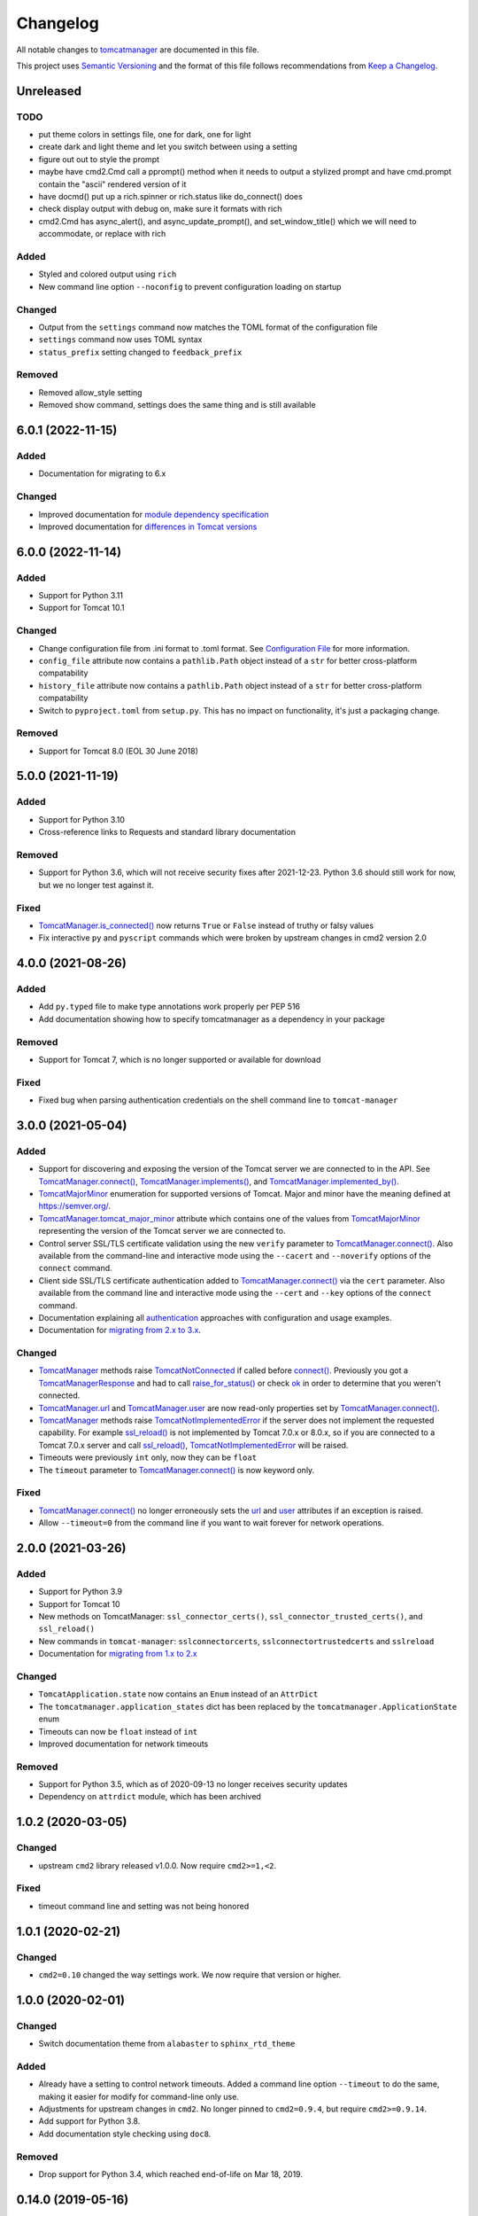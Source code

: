 Changelog
=========

All notable changes to `tomcatmanager
<https://github.com/tomcatmanager/tomcatmanager>`__ are documented in this file.

This project uses `Semantic Versioning <http://semver.org/spec/v2.0.0.html>`_ and the
format of this file follows recommendations from `Keep a Changelog
<http://keepachangelog.com/en/1.0.0/>`_.

Unreleased
----------

TODO
^^^^

- put theme colors in settings file, one for dark, one for light
- create dark and light theme and let you switch between using a setting

- figure out out to style the prompt
- maybe have cmd2.Cmd call a pprompt() method when it needs to output a stylized
  prompt and have cmd.prompt contain the "ascii" rendered version of it

- have docmd() put up a rich.spinner or rich.status like do_connect() does
- check display output with debug on, make sure it formats with rich

- cmd2.Cmd has async_alert(), and async_update_prompt(), and set_window_title()
  which we will need to accommodate, or replace with rich


Added
^^^^^

- Styled and colored output using ``rich``
- New command line option ``--noconfig`` to prevent configuration loading on startup

Changed
^^^^^^^

- Output from the ``settings`` command now matches the TOML format of the
  configuration file
- ``settings`` command now uses TOML syntax
- ``status_prefix`` setting changed to ``feedback_prefix``

Removed
^^^^^^^

- Removed allow_style setting
- Removed show command, settings does the same thing and is still available


6.0.1 (2022-11-15)
------------------

Added
^^^^^

- Documentation for migrating to 6.x


Changed
^^^^^^^

- Improved documentation for `module dependency specification <https://tomcatmanager.readthedocs.io/en/stable/package.html#specifying-as-a-dependency>`_
- Improved documentation for `differences in Tomcat versions <https://tomcatmanager.readthedocs.io/en/stable/package.html#differences-in-tomcat-versions>`_


6.0.0 (2022-11-14)
------------------

Added
^^^^^

- Support for Python 3.11
- Support for Tomcat 10.1


Changed
^^^^^^^

- Change configuration file from .ini format to .toml format. See
  `Configuration File <https://tomcatmanager.readthedocs.io/en/stable/interactive.html#configuration-file>`_
  for more information.
- ``config_file`` attribute now contains a ``pathlib.Path`` object instead
  of a ``str`` for better cross-platform compatability
- ``history_file`` attribute now contains a ``pathlib.Path`` object instead
  of a ``str`` for better cross-platform compatability
- Switch to ``pyproject.toml`` from ``setup.py``. This has no impact on
  functionality, it's just a packaging change.

Removed
^^^^^^^

- Support for Tomcat 8.0 (EOL 30 June 2018)


5.0.0 (2021-11-19)
------------------

Added
^^^^^

- Support for Python 3.10
- Cross-reference links to Requests and standard library documentation

Removed
^^^^^^^

- Support for Python 3.6, which will not receive security fixes after
  2021-12-23. Python 3.6 should still work for now, but we no longer test
  against it.

Fixed
^^^^^

- `TomcatManager.is_connected()
  <https://tomcatmanager.readthedocs.io/en/stable/api/TomcatManager.html#tomcatmanager.tomcat_manager.TomcatManager.is_connected>`__
  now returns ``True`` or ``False`` instead of truthy or falsy values
- Fix interactive ``py`` and ``pyscript`` commands which were broken by upstream
  changes in cmd2 version 2.0


4.0.0 (2021-08-26)
------------------

Added
^^^^^

- Add ``py.typed`` file to make type annotations work properly per PEP 516
- Add documentation showing how to specify tomcatmanager as a dependency
  in your package

Removed
^^^^^^^

- Support for Tomcat 7, which is no longer supported or available for download

Fixed
^^^^^

- Fixed bug when parsing authentication credentials on the shell command line
  to ``tomcat-manager``


3.0.0 (2021-05-04)
------------------

Added
^^^^^

- Support for discovering and exposing the version of the Tomcat server we
  are connected to in the API. See `TomcatManager.connect()
  <https://tomcatmanager.readthedocs.io/en/stable/api/TomcatManager.html#tomcatmanager.tomcat_manager.TomcatManager.connect>`_,
  `TomcatManager.implements()
  <https://tomcatmanager.readthedocs.io/en/stable/api/TomcatManager.html#tomcatmanager.tomcat_manager.TomcatManager.implements>`_,
  and `TomcatManager.implemented_by()
  <https://tomcatmanager.readthedocs.io/en/stable/api/TomcatManager.html#tomcatmanager.tomcat_manager.TomcatManager.implemented_by>`_.
- `TomcatMajorMinor <https://tomcatmanager.readthedocs.io/en/stable/api/TomcatMajorMinor.html>`_
  enumeration for supported versions of Tomcat. Major and minor have the meaning
  defined at `https://semver.org/ <https://semver.org>`_.
- `TomcatManager.tomcat_major_minor
  <https://tomcatmanager.readthedocs.io/en/stable/api/TomcatManager.html#tomcatmanager.tomcat_manager.TomcatManager.tomcat_major_minor>`_
  attribute which contains one of the values from `TomcatMajorMinor`_
  representing the version of the Tomcat server we are connected to.
- Control server SSL/TLS certificate validation using the new ``verify`` parameter
  to `TomcatManager.connect()`_.
  Also available from the command-line and interactive mode using the ``--cacert``
  and ``--noverify`` options of the ``connect`` command.
- Client side SSL/TLS certificate authentication added to
  `TomcatManager.connect()`_
  via the ``cert`` parameter. Also available from the command line and interactive
  mode using the ``--cert`` and ``--key`` options of the ``connect`` command.
- Documentation explaining all
  `authentication <https://tomcatmanager.readthedocs.io/en/stable/authentication.html>`_
  approaches with configuration and usage examples.
- Documentation for
  `migrating from 2.x to 3.x
  <https://tomcatmanager.readthedocs.io/en/stable/api/migrating3.html>`_.


Changed
^^^^^^^
- `TomcatManager
  <https://tomcatmanager.readthedocs.io/en/stable/api/TomcatManager.html>`_
  methods raise `TomcatNotConnected
  <https://tomcatmanager.readthedocs.io/en/stable/api/TomcatNotConnected.html>`_ if
  called before `connect()
  <https://tomcatmanager.readthedocs.io/en/stable/api/TomcatManager.html#tomcatmanager.tomcat_manager.TomcatManager.connect>`_.
  Previously you got a `TomcatManagerResponse
  <https://tomcatmanager.readthedocs.io/en/stable/api/TomcatManagerResponse.html>`_
  and had to call `raise_for_status()
  <https://tomcatmanager.readthedocs.io/en/stable/api/TomcatManagerResponse.html#tomcatmanager.models.TomcatManagerResponse.raise_for_status>`_
  or check `ok
  <https://tomcatmanager.readthedocs.io/en/stable/api/TomcatManagerResponse.html#tomcatmanager.models.TomcatManagerResponse.ok>`_
  in order to determine that you weren't connected.
- `TomcatManager.url
  <https://tomcatmanager.readthedocs.io/en/stable/api/TomcatManager.html#tomcatmanager.tomcat_manager.TomcatManager.url>`_
  and `TomcatManager.user
  <https://tomcatmanager.readthedocs.io/en/stable/api/TomcatManager.html#tomcatmanager.tomcat_manager.TomcatManager.user>`_
  are now read-only properties set by `TomcatManager.connect()`_.
- `TomcatManager`_ methods raise `TomcatNotImplementedError
  <https://tomcatmanager.readthedocs.io/en/stable/api/TomcatNotImplementedError.html>`_
  if the server does not implement the requested capability. For example `ssl_reload()
  <https://tomcatmanager.readthedocs.io/en/stable/api/TomcatManager.html#tomcatmanager.tomcat_manager.TomcatManager.ssl_reload>`__
  is not implemented by Tomcat 7.0.x or 8.0.x, so if you are connected to a Tomcat 7.0.x
  server and call `ssl_reload()
  <https://tomcatmanager.readthedocs.io/en/stable/api/TomcatManager.html#tomcatmanager.tomcat_manager.TomcatManager.ssl_reload>`__,
  `TomcatNotImplementedError`_ will be raised.
- Timeouts were previously ``int`` only, now they can be ``float``
- The ``timeout`` parameter to `TomcatManager.connect()`_
  is now keyword only.


Fixed
^^^^^

- `TomcatManager.connect()`_ no longer erroneously sets the `url
  <https://tomcatmanager.readthedocs.io/en/stable/api/TomcatManager.html#tomcatmanager.tomcat_manager.TomcatManager.url>`_
  and `user <https://tomcatmanager.readthedocs.io/en/stable/api/TomcatManager.html#tomcatmanager.tomcat_manager.TomcatManager.user>`_
  attributes if an exception is raised.
- Allow ``--timeout=0`` from the command line if you want to wait forever for
  network operations.


2.0.0 (2021-03-26)
------------------

Added
^^^^^

- Support for Python 3.9
- Support for Tomcat 10
- New methods on TomcatManager: ``ssl_connector_certs()``,
  ``ssl_connector_trusted_certs()``, and ``ssl_reload()``
- New commands in ``tomcat-manager``: ``sslconnectorcerts``,
  ``sslconnectortrustedcerts`` and ``sslreload``
- Documentation for `migrating from 1.x to 2.x
  <https://tomcatmanager.readthedocs.io/en/stable/api/migrating2.html>`_

Changed
^^^^^^^

- ``TomcatApplication.state`` now contains an ``Enum`` instead of an
  ``AttrDict``
- The ``tomcatmanager.application_states`` dict has been replaced by the
  ``tomcatmanager.ApplicationState`` enum
- Timeouts can now be ``float`` instead of ``int``
- Improved documentation for network timeouts

Removed
^^^^^^^

- Support for Python 3.5, which as of 2020-09-13 no longer receives
  security updates
- Dependency on ``attrdict`` module, which has been archived


1.0.2 (2020-03-05)
------------------

Changed
^^^^^^^

- upstream ``cmd2`` library released v1.0.0. Now require ``cmd2>=1,<2``.

Fixed
^^^^^

- timeout command line and setting was not being honored


1.0.1 (2020-02-21)
------------------

Changed
^^^^^^^

- ``cmd2=0.10`` changed the way settings work. We now require that version or higher.


1.0.0 (2020-02-01)
------------------

Changed
^^^^^^^

- Switch documentation theme from ``alabaster`` to ``sphinx_rtd_theme``

Added
^^^^^

- Already have a setting to control network timeouts. Added a command line option
  ``--timeout`` to do the same, making it easier for modify for command-line only use.
- Adjustments for upstream changes in ``cmd2``. No longer pinned to
  ``cmd2=0.9.4``, but require ``cmd2>=0.9.14``.
- Add support for Python 3.8.
- Add documentation style checking using ``doc8``.

Removed
^^^^^^^

- Drop support for Python 3.4, which reached end-of-life on Mar 18, 2019.


0.14.0 (2019-05-16)
-------------------

Changed
^^^^^^^
- ``invoke clean.pycache`` is now ``invoke clean.bytecode``
- Run tests using python 3.7 on Appveyor and Travis
- Source code has been moved inside of ``src`` directory
- Pin cmd2 to version 0.9.4; newer versions break us badly


0.13.0 (2018-07-06)
-------------------

Added
^^^^^

- In the interactive ``tomcat-manager`` tool, the history of previously
  executed commands is now persistent across invocations of the program.
- Added common developer tasks to ``tasks.py``. To run these tasks, use the
  ``invoke`` command provided by `pyinvoke <http://www.pyinvoke.org/>`_.
- Tomcat 9.0.x officially supported. No material changes were required to
  gain this support, just validation via the test suite.
- Type hinting added for enhanced developer productivity in most IDE's
- Full support for Python 3.7

Changed
^^^^^^^

- ``ServerInfo.__init__()`` no longer accepts the result as a positional
  argument: it must be a keyword argument.

Fixed
^^^^^

- Test suite now runs several orders of magnitude faster. The
  upstream `cmd2 <https://github.com/python-cmd2/cmd2>`_ used
  `pyparsing <https://sourceforge.net/projects/pyparsing/>`_ which
  was very slow. ``cmd2`` versions >= 0.9.0 use ``shlex`` to parse
  commands.


0.12.0 (2018-02-23)
-------------------

Added
^^^^^

- You can now deploy applications via a context xml file. A new
  interactive command ``deploy context`` and a new method
  ``deploy_servercontext()`` provide this capability.

Changed
^^^^^^^

- Better help messages in the interactive ``tomcat-manager`` tool
- ``deploy()`` has been replaced by three new methods: ``deploy_localwar()``,
  ``deploy_serverwar()``, and ``deploy_servercontext()``.
- Commands which use an optional version parameter now use a ``-v`` option
  to specify the version
- Most commands now have ``-h``/``--help`` options


0.11.0 (2017-09-06)
-------------------

Added
^^^^^

- New command line switches for ``tomcat-manager``: ``--quiet``, ``--echo``,
  ``--status_to_stdout``
- New setting ``status_prefix`` contains the string to emit prior to all
  status messages
- New class ``TomcatApplication``

Changed
^^^^^^^

- If we get an http redirect during ``TomcatManager.connect()``, save the new
  url so we don't have to re-traverse the redirect on every command.
- Interactive `list` command now can filter by application state, and has two
  sort options.
- ``TomcatManager._user`` is now ``TomcatManager.user``
- ``TomcatManager._url`` is now ``TomcatManager.url``
- ``TomcatManager.list()`` now returns a list of ``TomcatApplication`` objects
- Renamed ``tm.codes`` to ``tm.status_codes`` to clarify the purpose


0.10.0 (2017-08-24)
-------------------

Added
^^^^^

- CHANGELOG.rst
- documentation for interactive mode
- documentation for use from the shell command line
- read settings from a config file
- add ``config`` command which allows user to edit config file
- server shortcuts: save url, user, and password in config file
- ``which`` command to show which tomcat server you are connected to
- ``timeout`` setting for HTTP timeouts
- ``restart`` command as synonym for ``reload``
- Add tox for testing against multiple versions of python

Changed
^^^^^^^

- ``status`` command now pretty prints the xml response
- ``TomcatManager.__init__`` no long accepts paramemeters: use
  ``connect`` instead
- ``TomcatManager`` methods which act on apps (``deploy``, ``sessions``,
   ``stop``, etc.) now throw exceptions if no path is specified. Previously
   they returned a response with ``r.ok == False``


0.9.2 (2017-08-16)
------------------

Added
^^^^^

- new TomcatManager.connect() method
- lots more documentation
- pytest now runs doctests

Changed
^^^^^^^

- version numbers now provided by ``setuptools_scm``


0.9.1 (2017-08-10)
------------------

Changed
^^^^^^^

- New release to practice packaging and distribution


0.9.0 (2017-08-10)
------------------

Added
^^^^^

- Converted from a single script to an installable python package
- Remove documentation for tomcat 6, which is no longer supported
- Add ``expire`` command
- Add ``vminfo`` command
- Add ``sslconnectorciphers`` command
- Add ``threaddump`` command
- Add ``findleaks`` command
- Add ``status`` command
- Unit tests using pytest
- Support Tomcat parallel deployment
- Real documentation using Sphinx
- Packaged to PyPI

Changed
^^^^^^^

- Switch from getopt to argparse
- Use ``cmd2``, if available, instead of ``cmd``
- Switch from ``urllib`` to ``requests``

Removed
^^^^^^^

- Drop support for Python 3.3


Changes in 2014 and 2015
------------------------

- Remove methods deprecated in Python 3.4
- Add documentation to support Tomcat 7


0.4 (2013-07-07)
----------------

Added
^^^^^

- Port to python 3
- New `resources` command

Removed
^^^^^^^
- Drop support for python 2

0.3 (2013-01-02)
----------------

Added
^^^^^

- Add code from private repo
